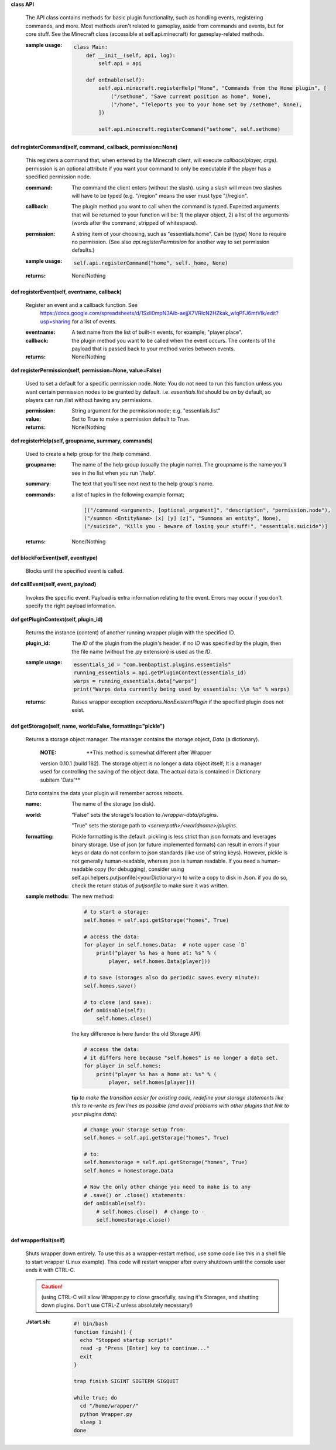 
**class API**

    The API class contains methods for basic plugin functionality,
    such as handling events, registering commands, and more. Most
    methods aren't related to gameplay, aside from commands and
    events, but for core stuff. See the Minecraft class (accessible
    at self.api.minecraft) for gameplay-related methods.

    :sample usage:

        .. code:: python

            class Main:
                def __init__(self, api, log):
                    self.api = api

                def onEnable(self):
                    self.api.minecraft.registerHelp("Home", "Commands from the Home plugin", [
                        ("/sethome", "Save curremt position as home", None),
                        ("/home", "Teleports you to your home set by /sethome", None),
                    ])

                    self.api.minecraft.registerCommand("sethome", self.sethome)
        ..

    

**def registerCommand(self, command, callback, permission=None)**

        This registers a command that, when entered by the Minecraft
        client, will execute `callback(player, args)`. permission is
        an optional attribute if you want your command to only be
        executable if the player has a specified permission node.

        :command:  The command the client enters (without the
         slash).  using a slash will mean two slashes will have
         to be typed (e.g. "/region" means the user must type "//region".

        :callback:  The plugin method you want to call when the
         command is typed. Expected arguments that will be returned
         to your function will be: 1) the player  object, 2) a list
         of the arguments (words after the command, stripped of
         whitespace).

        :permission:  A string item of your choosing, such as
         "essentials.home".  Can be (type) None to require no
         permission.  (See also `api.registerPermission` for another
         way to set permission defaults.)

        :sample usage:

            .. code:: python

                self.api.registerCommand("home", self._home, None)
            ..

        :returns:  None/Nothing

        

**def registerEvent(self, eventname, callback)**

        Register an event and a callback function. See
         https://docs.google.com/spreadsheets/d/1Sxli0mpN3Aib-aejjX7VRlcN2HZkak_wIqPFJ6mtVIk/edit?usp=sharing
         for a list of events.

        :eventname:  A text name from the list of built-in events,
         for example, "player.place".

        :callback: the plugin method you want to be called when the
         event occurs. The contents of the payload that is passed
         back to your method varies between events.


        :returns:  None/Nothing

        

**def registerPermission(self, permission=None, value=False)**

        Used to set a default for a specific permission node.
        Note: You do not need to run this function unless you want
        certain permission nodes to be granted by default.  i.e.
        `essentials.list` should be on by default, so players
        can run /list without having any permissions.

        :permission:  String argument for the permission node; e.g.
         "essentials.list"

        :value:  Set to True to make a permission default to True.

        :returns:  None/Nothing

        

**def registerHelp(self, groupname, summary, commands)**

        Used to create a help group for the /help command.

        :groupname: The name of the help group (usually the plugin
         name). The groupname is the name you'll see in the list
         when you run '/help'.

        :summary: The text that you'll see next next to the help group's name.

        :commands: a list of tuples in the following example format;

            .. code:: python

                     [("/command <argument>, [optional_argument]", "description", "permission.node"),
                     ("/summon <EntityName> [x] [y] [z]", "Summons an entity", None),
                     ("/suicide", "Kills you - beware of losing your stuff!", "essentials.suicide")]
            ..

        :returns:  None/Nothing

        

**def blockForEvent(self, eventtype)**

        Blocks until the specified event is called. 

**def callEvent(self, event, payload)**

        Invokes the specific event. Payload is extra information
        relating to the event. Errors may occur if you don't specify
        the right payload information.
        

**def getPluginContext(self, plugin_id)**

        Returns the instance (content) of another running wrapper
        plugin with the specified ID.

        :plugin_id:  The `ID` of the plugin from the plugin's header.
         if no `ID` was specified by the plugin, then the file name
         (without the .py extension) is used as the `ID`.

        :sample usage:

            .. code:: python

                essentials_id = "com.benbaptist.plugins.essentials"
                running_essentials = api.getPluginContext(essentials_id)
                warps = running_essentials.data["warps"]
                print("Warps data currently being used by essentials: \\n %s" % warps)
            ..

        :returns:  Raises wrapper exception `exceptions.NonExistentPlugin`
         if the specified plugin does not exist.

        

**def getStorage(self, name, world=False, formatting="pickle")**

        Returns a storage object manager.  The manager contains the
        storage object, `Data` (a dictionary).

            :NOTE: **This method is somewhat different after Wrapper
            version 0.10.1 (build 182).  The storage object is no longer
            a data object itself; It is a manager used for controlling
            the saving of the object data.  The actual data is contained
            in Dictionary subitem 'Data'**

            ..

        `Data` contains the data your plugin will remember across
        reboots.


        :name:  The name of the storage (on disk).

        :world:

            "False" sets the storage's location to `/wrapper-data/plugins`.

            "True" sets the storage path to `<serverpath>/<worldname>/plugins`.

        :formatting:  Pickle formatting is the default. pickling is
         less strict than json formats and leverages binary storage.
         Use of json (or future implemented formats) can result in
         errors if your keys or data do not conform to json standards
         (like use of string keys).  However, pickle is not generally
         human-readable, whereas json is human readable. If you need
         a human-readable copy (for debugging), consider using
         self.api.helpers.putjsonfile(<yourDictionary>) to write a
         copy to disk in Json.  if you do so, check the return status
         of `putjsonfile` to make sure it was written.

        :sample methods:

            The new method:

            .. code:: python

                # to start a storage:
                self.homes = self.api.getStorage("homes", True)

                # access the data:
                for player in self.homes.Data:  # note upper case `D`
                    print("player %s has a home at: %s" % (
                        player, self.homes.Data[player]))

                # to save (storages also do periodic saves every minute):
                self.homes.save()

                # to close (and save):
                def onDisable(self):
                    self.homes.close()
            ..

            the key difference is here (under the old Storage API):

            .. code:: python

                # access the data:
                # it differs here because "self.homes" is no longer a data set.
                for player in self.homes:
                    print("player %s has a home at: %s" % (
                        player, self.homes[player]))
            ..

            **tip**
            *to make the transition easier for existing code, redefine
            your storage statements like this to re-write as few lines
            as possible (and avoid problems with other plugins that
            link to your plugins data)*:

            .. code:: python

                # change your storage setup from:
                self.homes = self.api.getStorage("homes", True)

                # to:
                self.homestorage = self.api.getStorage("homes", True)
                self.homes = homestorage.Data

                # Now the only other change you need to make is to any
                # .save() or .close() statements:
                def onDisable(self):
                    # self.homes.close()  # change to -
                    self.homestorage.close()
            ..

        

**def wrapperHalt(self)**

        Shuts wrapper down entirely.  To use this as a wrapper-restart
        method, use some code like this in a shell file to start
        wrapper (Linux example).  This code will restart wrapper
        after every shutdown until the console user ends it with CTRL-C.

        .. caution::
            (using CTRL-C will allow Wrapper.py to close gracefully,
            saving it's Storages, and shutting down plugins. Don't use
            CTRL-Z unless absolutely necessary!)
        ..

        :./start.sh:


            .. code:: bash

                    #! bin/bash
                    function finish() {
                      echo "Stopped startup script!"
                      read -p "Press [Enter] key to continue..."
                      exit
                    }

                    trap finish SIGINT SIGTERM SIGQUIT

                    while true; do
                      cd "/home/wrapper/"
                      python Wrapper.py
                      sleep 1
                    done
            ..

        
